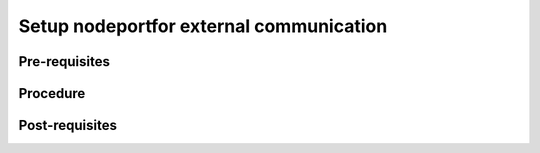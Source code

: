 Setup nodeportfor external communication
========================================

Pre-requisites
--------------


Procedure
---------


Post-requisites
---------------


